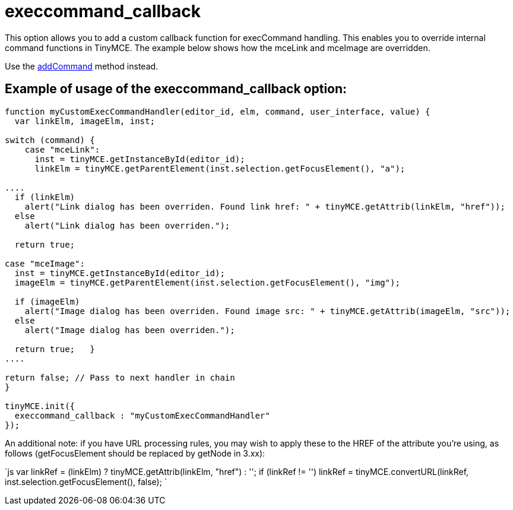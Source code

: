 = execcommand_callback

This option allows you to add a custom callback function for execCommand handling. This enables you to override internal command functions in TinyMCE. The example below shows how the mceLink and mceImage are overridden.

Use the https://www.tiny.cloud/docs-3x/api/class_tinymce.Editor.html/#addcommand/[addCommand] method instead.

[[example-of-usage-of-the-execcommand_callback-option]]
== Example of usage of the execcommand_callback option: 
anchor:exampleofusageoftheexeccommand_callbackoption[historical anchor]

```js
function myCustomExecCommandHandler(editor_id, elm, command, user_interface, value) {
  var linkElm, imageElm, inst;

switch (command) {
    case "mceLink":
      inst = tinyMCE.getInstanceById(editor_id);
      linkElm = tinyMCE.getParentElement(inst.selection.getFocusElement(), "a");

....
  if (linkElm)
    alert("Link dialog has been overriden. Found link href: " + tinyMCE.getAttrib(linkElm, "href"));
  else
    alert("Link dialog has been overriden.");

  return true;

case "mceImage":
  inst = tinyMCE.getInstanceById(editor_id);
  imageElm = tinyMCE.getParentElement(inst.selection.getFocusElement(), "img");

  if (imageElm)
    alert("Image dialog has been overriden. Found image src: " + tinyMCE.getAttrib(imageElm, "src"));
  else
    alert("Image dialog has been overriden.");

  return true;   }
....

return false; // Pass to next handler in chain
}

tinyMCE.init({
  execcommand_callback : "myCustomExecCommandHandler"
});
```

An additional note: if you have URL processing rules, you may wish to apply these to the HREF of the attribute you're using, as follows (getFocusElement should be replaced by getNode in 3.xx):

`js
  var linkRef = (linkElm) ? tinyMCE.getAttrib(linkElm, "href") : '';
  if (linkRef != '')
  linkRef = tinyMCE.convertURL(linkRef, inst.selection.getFocusElement(), false);
`
